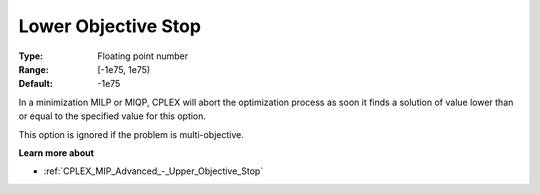 .. _CPLEX_MIP_Advanced_-_Lower_Objective_Stop:


Lower Objective Stop
====================



:Type:	Floating point number	
:Range:	[-1e75, 1e75)	
:Default:	-1e75	



In a minimization MILP or MIQP, CPLEX will abort the optimization process as soon it finds a solution of value lower than or equal to the specified value for this option.



This option is ignored if the problem is multi-objective.



**Learn more about** 

*	:ref:`CPLEX_MIP_Advanced_-_Upper_Objective_Stop` 



